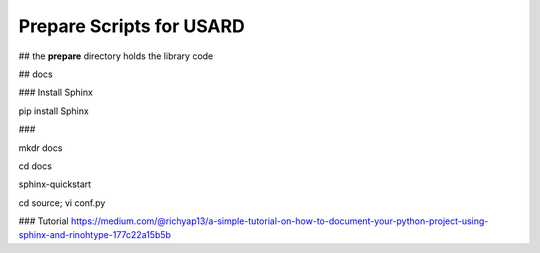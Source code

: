 Prepare Scripts for USARD
============================

## the **prepare** directory holds the library code


## docs

### Install Sphinx

pip install Sphinx


###

mkdr docs

cd docs

sphinx-quickstart

cd source; vi conf.py

### Tutorial
https://medium.com/@richyap13/a-simple-tutorial-on-how-to-document-your-python-project-using-sphinx-and-rinohtype-177c22a15b5b
